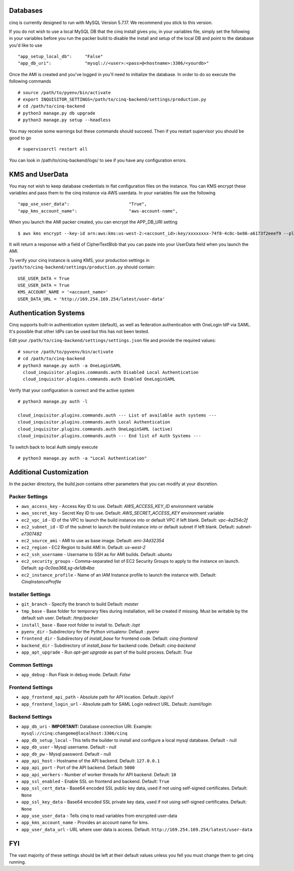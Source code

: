 ---------
Databases
---------

cinq is currently designed to run with MySQL Version 5.7.17. We recommend you stick to this version.

If you do not wish to use a local MySQL DB that the cinq install gives you, in your variables file, simply set the following in your variables before you run the packer build to disable
the install and setup of the local DB and point to the database you'd like to use ::

"app_setup_local_db":     "False"
"app_db_uri":             "mysql://<user>:<pass>@<hostname>:3306/<yourdb>"


Once the AMI is created and you've logged in you'll need to initialize the database. In order to do so execute the following commands ::

# source /path/to/pyenv/bin/activate
# export INQUISITOR_SETTINGS=/path/to/cinq-backend/settings/production.py
# cd /path/to/cinq-backend
# python3 manage.py db upgrade
# python3 manage.py setup --headless

You may receive some warnings but these commands should succeed. Then if you restart supervisor you should be good to go ::

# supervisorctl restart all

You can look in /path/to/cinq-backend/logs/ to see if you have any configuration errors.


----------------
KMS and UserData
----------------

You may not wish to keep database credentials in flat configuration files on the instance. You can KMS encrypt these variables and pass them to the cinq instance
via AWS userdata. In your variables file use the following ::

"app_use_user_data":                       "True",
"app_kms_account_name":                    "aws-account-name",

When you launch the AMI packer created, you can encrypt the APP_DB_URI setting ::

$ aws kms encrypt --key-id arn:aws:kms:us-west-2:<account_id>:key/xxxxxxxx-74f8-4c0c-be86-a6173f2eeef9 --plaintext APP_DB_URI="mysql://<user>:<pass>@<hostname>:3306/<yourdb>"

It will return a response with a field of CipherTextBlob that you can paste into your UserData field when you launch the AMI.

To verify your cinq instance is using KMS, your production settings in ``/path/to/cinq-backend/settings/production.py`` should contain: :: 

 USE_USER_DATA = True
 USE_USER_DATA = True
 KMS_ACCOUNT_NAME = '<account_name>'
 USER_DATA_URL = 'http://169.254.169.254/latest/user-data'



----------------------
Authentication Systems
----------------------

Cinq supports built-in authentication system (default), as well as federation authentication with OneLogin IdP via SAML.
It's possible that other IdPs can be used but this has not been tested.

Edit your ``/path/to/cinq-backend/settings/settings.json`` file and provide the required values: ::

 # source /path/to/pyvenv/bin/activate
 # cd /path/to/cinq-backend
 # python3 manage.py auth -a OneLoginSAML
   cloud_inquisitor.plugins.commands.auth Disabled Local Authentication
   cloud_inquisitor.plugins.commands.auth Enabled OneLoginSAML

Verify that your configuration is correct and the active system ::

 # python3 manage.py auth -l

 cloud_inquisitor.plugins.commands.auth --- List of available auth systems ---
 cloud_inquisitor.plugins.commands.auth Local Authentication
 cloud_inquisitor.plugins.commands.auth OneLoginSAML (active)
 cloud_inquisitor.plugins.commands.auth --- End list of Auth Systems ---


To switch back to local Auth simply execute ::

# python3 manage.py auth -a "Local Authentication"


------------------------
Additional Customization
------------------------

In the packer directory, the build.json contains other parameters that you can modify at your discretion.


^^^^^^^^^^^^^^^
Packer Settings
^^^^^^^^^^^^^^^

* ``aws_access_key`` - Access Key ID to use. Default: `AWS_ACCESS_KEY_ID` environment variable
* ``aws_secret_key`` - Secret Key ID to use. Default: `AWS_SECRET_ACCESS_KEY` environment variable
* ``ec2_vpc_id`` - ID of the VPC to launch the build instance into or default VPC if left blank. Default: `vpc-4a254c2f`
* ``ec2_subnet_id`` - ID of the subnet to launch the build instance into or default subnet if left blank. Default: `subnet-e7307482`
* ``ec2_source_ami`` - AMI to use as base image. Default: `ami-34d32354`
* ``ec2_region`` - EC2 Region to build AMI in. Default: `us-west-2`
* ``ec2_ssh_username`` - Username to SSH as for AMI builds. Default: `ubuntu`
* ``ec2_security_groups`` - Comma-separated list of EC2 Security Groups to apply to the instance on launch. Default: `sg-0c0aa368,sg-de1db4ba`
* ``ec2_instance_profile`` - Name of an IAM Instance profile to launch the instance with. Default: `CinqInstanceProfile`


^^^^^^^^^^^^^^^^^^
Installer Settings
^^^^^^^^^^^^^^^^^^

* ``git_branch`` - Specify the branch to build Default: `master`
* ``tmp_base`` - Base folder for temporary files during installation, will be created if missing. Must be writable by the default ssh user. Default: `/tmp/packer`
* ``install_base`` - Base root folder to install to. Default: `/opt`
* ``pyenv_dir`` - Subdirectory for the Python virtualenv: Default : `pyenv`
* ``frontend_dir`` - Subdirectory of `install_base` for frontend code. Default: `cinq-frontend`
* ``backend_dir`` - Subdirectory of `install_base` for backend code. Default: `cinq-backend`
* ``app_apt_upgrade`` - Run `apt-get upgrade` as part of the build process. Default: `True`

^^^^^^^^^^^^^^^
Common Settings
^^^^^^^^^^^^^^^

* ``app_debug`` - Run Flask in debug mode. Default: `False`

^^^^^^^^^^^^^^^^^
Frontend Settings
^^^^^^^^^^^^^^^^^

* ``app_frontend_api_path`` - Absolute path for API location. Default: `/api/v1`
* ``app_frontend_login_url`` - Absolute path for SAML Login redirect URL. Default: `/saml/login`

^^^^^^^^^^^^^^^^
Backend Settings
^^^^^^^^^^^^^^^^

* ``app_db_uri`` - **IMPORTANT:** Database connection URI. Example: ``mysql://cinq:changeme@localhost:3306/cinq``
* ``app_db_setup_local`` - This tells the builder to install and configure a local mysql database. Default - null
* ``app_db_user`` - Mysql username. Default  - null
* ``app_db_pw`` - Mysql password. Default - null
* ``app_api_host`` - Hostname of the API backend. Default: ``127.0.0.1``
* ``app_api_port`` - Port of the API backend. Default: ``5000``
* ``app_api_workers`` - Number of worker threads for API backend. Default: ``10``
* ``app_ssl_enabled`` - Enable SSL on frontend and backend. Default: ``True``
* ``app_ssl_cert_data`` - Base64 encoded SSL public key data, used if not using self-signed certificates. Default: ``None``
* ``app_ssl_key_data`` - Base64 encoded SSL private key data, used if not using self-signed certificates. Default: ``None``
* ``app_use_user_data`` - Tells cinq to read variables from encrypted user-data
* ``app_kms_account_name`` - Provides an account name for kms.
* ``app_user_data_url`` - URL where user data is access. Default: ``http://169.254.169.254/latest/user-data``

---
FYI
---
The vast majority of these settings should be left at their default values unless you fell you must change them to get cinq running.
